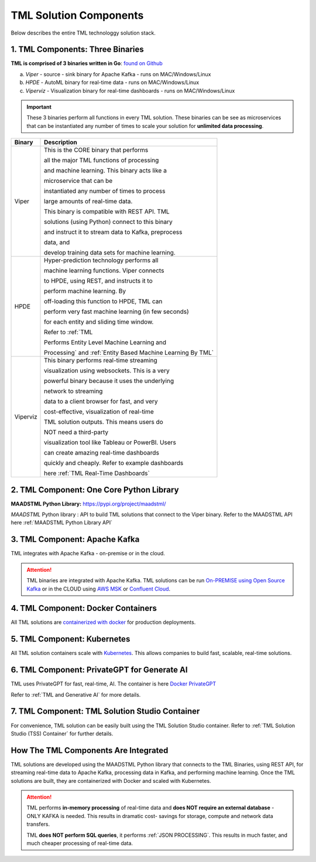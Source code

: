 TML Solution Components
=====

Below describes the entire TML technologgy solution stack.

1. TML Components: Three Binaries
------------

**TML is comprised of 3 binaries written in Go**: `found on Github <https://github.com/smaurice101/transactionalmachinelearning>`_

a. *Viper* - source - sink binary for Apache Kafka - runs on MAC/Windows/Linux
b. *HPDE* - AutoML binary for real-time data - runs on MAC/Windows/Linux
c. *Viperviz* - Visualization binary for real-time dashboards - runs on MAC/Windows/Linux

.. important::
   These 3 binaries perform all functions in every TML solution.  These binaries can be see as microservices that can be instantiated any number of times to scale your solution for 
   **unlimited data processing**.

.. list-table::

   * - **Binary**
     - **Description**
   * - Viper
     - This is the CORE binary that performs 

       all the major TML functions of processing 

       and machine learning.  This binary acts like a 

       microservice that can be 

       instantiated any number of times to process 

       large amounts of real-time data.

       This binary is compatible with REST API.  TML 

       solutions (using Python) connect to this binary 

       and instruct it to stream data to Kafka, preprocess 

       data, and

       develop training data sets for machine learning.
   * - HPDE
     - Hyper-prediction technology performs all 

       machine learning functions.  Viper connects 

       to HPDE, using REST, and instructs it to 

       perform machine learning.  By 

       off-loading this function to HPDE, TML can 

       perform very fast machine learning (in few seconds) 

       for each entity and sliding time window.  

       Refer to :ref:`TML 

       Performs Entity Level Machine Learning and 

       Processing` and :ref:`Entity Based Machine Learning By TML`
   * - Viperviz
     - This binary performs real-time streaming 

       visualization using websockets.  This is a very 

       powerful binary because it uses the underlying 

       network to streaming 

       data to a client browser for fast, and very 

       cost-effective, visualization of real-time 

       TML solution outputs.  This means users do 

       NOT need a third-party 

       visualization tool like Tableau or PowerBI. Users 

       can create amazing real-time dashboards 

       quickly and cheaply.  Refer to example dashboards 

       here :ref:`TML Real-Time Dashboards`

2. TML Component: One Core Python Library
--------------------------

**MAADSTML Python Library:** https://pypi.org/project/maadstml/

*MAADSTML* Python library : API to build TML solutions that connect to the Viper binary.  Refer to the MAADSTML API here :ref:`MAADSTML Python Library API`

3. TML Component: Apache Kafka
--------------------------

TML integrates with Apache Kafka - on-premise or in the cloud.

.. attention::

   TML binaries are integrated with Apache Kafka.  TML solutions can be run `On-PREMISE using Open Source Kafka <https://kafka.apache.org/>`_ or in the CLOUD using `AWS MSK 
   <https://aws.amazon.com/msk/features/>`_ or `Confluent Cloud <https://www.confluent.io/>`_.

4. TML Component: Docker Containers
--------------------------

All TML solutions are `containerized with docker <https://hub.docker.com/>`_ for production deployments.

5. TML Component: Kubernetes
--------------------------

All TML solution containers scale with `Kubernetes <https://kubernetes.io/>`_.  This allows companies to build fast, scalable, real-time solutions.

6. TML Component: PrivateGPT for Generate AI
-----------------------------

TML uses PrivateGPT for fast, real-time, AI.  The container is here `Docker PrivateGPT <https://hub.docker.com/r/maadsdocker/tml-privategpt-with-gpu-nvidia-amd64>`_

Refer to :ref:`TML and Generative AI` for more details.

7. TML Component: TML Solution Studio Container
------------------------

For convenience, TML solution can be easily built using the TML Solution Studio container.  Refer to :ref:`TML Solution Studio (TSS) Container` for further details.

How The TML Components Are Integrated 
--------------------------

TML solutions are developed using the MAADSTML Python library that connects to the TML Binaries, using REST API, for streaming real-time data to Apache Kafka, processing data in Kafka, and performing machine learning.  Once the TML solutions are built, they are containerized with Docker and scaled with Kubernetes.

.. attention::

   TML performs **in-memory processing** of real-time data and **does NOT require an external database** - ONLY KAFKA is needed.  This results in dramatic cost- 
   savings for storage, compute and network data transfers.

   TML **does NOT perform SQL queries**, it performs :ref:`JSON PROCESSING`.  This results in much faster, and much cheaper processing of real-time data.




